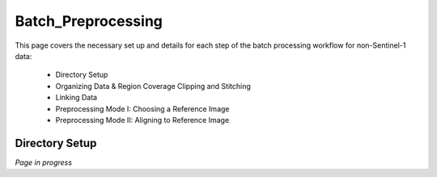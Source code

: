 .. index:: ! Batch_Preprocessing

**********************
Batch_Preprocessing  
**********************

This page covers the necessary set up and details for each step of the
batch processing workflow for non-Sentinel-1 data:

    * Directory Setup  
    * Organizing Data & Region Coverage Clipping and Stitching
    * Linking Data
    * Preprocessing Mode I: Choosing a Reference Image
    * Preprocessing Mode II: Aligning to Reference Image


Directory Setup 
---------------

*Page in progress*




